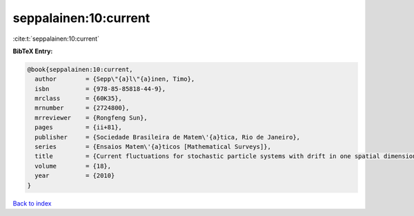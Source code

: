 seppalainen:10:current
======================

:cite:t:`seppalainen:10:current`

**BibTeX Entry:**

.. code-block:: bibtex

   @book{seppalainen:10:current,
     author        = {Sepp\"{a}l\"{a}inen, Timo},
     isbn          = {978-85-85818-44-9},
     mrclass       = {60K35},
     mrnumber      = {2724800},
     mrreviewer    = {Rongfeng Sun},
     pages         = {ii+81},
     publisher     = {Sociedade Brasileira de Matem\'{a}tica, Rio de Janeiro},
     series        = {Ensaios Matem\'{a}ticos [Mathematical Surveys]},
     title         = {Current fluctuations for stochastic particle systems with drift in one spatial dimension},
     volume        = {18},
     year          = {2010}
   }

`Back to index <../By-Cite-Keys.html>`_
